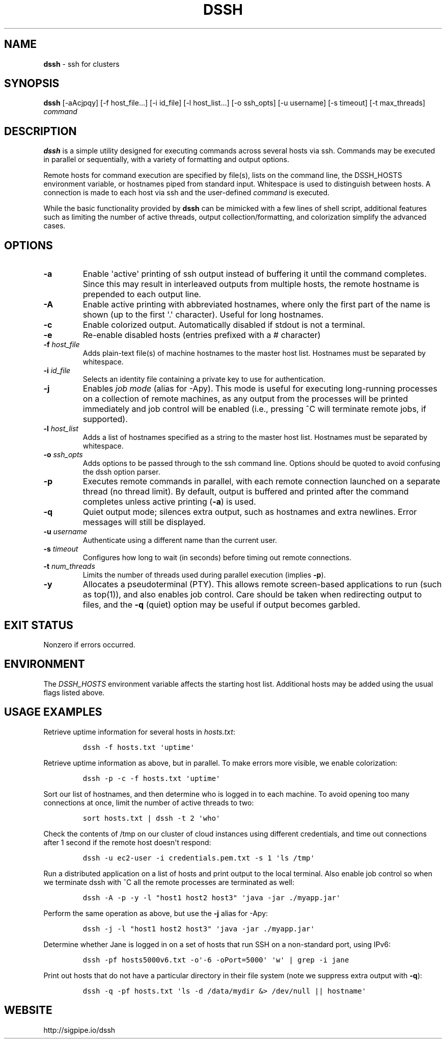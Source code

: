 .\" Automatically generated by Pandoc 1.16.0.2
.\"
.TH "DSSH" "1" "February 2016" "" ""
.hy
.SH NAME
.PP
\f[B]dssh\f[] \- ssh for clusters
.SH SYNOPSIS
.PP
\f[B]dssh\f[] [\-aAcjpqy] [\-f\ host_file...] [\-i\ id_file]
[\-l\ host_list...] [\-o\ ssh_opts] [\-u\ username] [\-s\ timeout]
[\-t\ max_threads] \f[I]command\f[]
.SH DESCRIPTION
.PP
\f[B]dssh\f[] is a simple utility designed for executing commands across
several hosts via ssh.
Commands may be executed in parallel or sequentially, with a variety of
formatting and output options.
.PP
Remote hosts for command execution are specified by file(s), lists on
the command line, the DSSH_HOSTS environment variable, or hostnames
piped from standard input.
Whitespace is used to distinguish between hosts.
A connection is made to each host via ssh and the user\-defined
\f[I]command\f[] is executed.
.PP
While the basic functionality provided by \f[B]dssh\f[] can be mimicked
with a few lines of shell script, additional features such as limiting
the number of active threads, output collection/formatting, and
colorization simplify the advanced cases.
.SH OPTIONS
.TP
.B \-a
Enable \[aq]active\[aq] printing of ssh output instead of buffering it
until the command completes.
Since this may result in interleaved outputs from multiple hosts, the
remote hostname is prepended to each output line.
.RS
.RE
.TP
.B \-A
Enable active printing with abbreviated hostnames, where only the first
part of the name is shown (up to the first \[aq].\[aq] character).
Useful for long hostnames.
.RS
.RE
.TP
.B \-c
Enable colorized output.
Automatically disabled if stdout is not a terminal.
.RS
.RE
.TP
.B \-e
Re\-enable disabled hosts (entries prefixed with a # character)
.RS
.RE
.TP
.B \-f \f[I]host_file\f[]
Adds plain\-text file(s) of machine hostnames to the master host list.
Hostnames must be separated by whitespace.
.RS
.RE
.TP
.B \-i \f[I]id_file\f[]
Selects an identity file containing a private key to use for
authentication.
.RS
.RE
.TP
.B \-j
Enables \f[I]job mode\f[] (alias for \-Apy).
This mode is useful for executing long\-running processes on a
collection of remote machines, as any output from the processes will be
printed immediately and job control will be enabled (i.e., pressing ^C
will terminate remote jobs, if supported).
.RS
.RE
.TP
.B \-l \f[I]host_list\f[]
Adds a list of hostnames specified as a string to the master host list.
Hostnames must be separated by whitespace.
.RS
.RE
.TP
.B \-o \f[I]ssh_opts\f[]
Adds options to be passed through to the ssh command line.
Options should be quoted to avoid confusing the dssh option parser.
.RS
.RE
.TP
.B \-p
Executes remote commands in parallel, with each remote connection
launched on a separate thread (no thread limit).
By default, output is buffered and printed after the command completes
unless active printing (\f[B]\-a\f[]) is used.
.RS
.RE
.TP
.B \-q
Quiet output mode; silences extra output, such as hostnames and extra
newlines.
Error messages will still be displayed.
.RS
.RE
.TP
.B \-u \f[I]username\f[]
Authenticate using a different name than the current user.
.RS
.RE
.TP
.B \-s \f[I]timeout\f[]
Configures how long to wait (in seconds) before timing out remote
connections.
.RS
.RE
.TP
.B \-t \f[I]num_threads\f[]
Limits the number of threads used during parallel execution (implies
\f[B]\-p\f[]).
.RS
.RE
.TP
.B \-y
Allocates a pseudoterminal (PTY).
This allows remote screen\-based applications to run (such as top(1)),
and also enables job control.
Care should be taken when redirecting output to files, and the
\f[B]\-q\f[] (quiet) option may be useful if output becomes garbled.
.RS
.RE
.SH EXIT STATUS
.PP
Nonzero if errors occurred.
.SH ENVIRONMENT
.PP
The \f[I]DSSH_HOSTS\f[] environment variable affects the starting host
list.
Additional hosts may be added using the usual flags listed above.
.SH USAGE EXAMPLES
.PP
Retrieve uptime information for several hosts in \f[I]hosts.txt\f[]:
.IP
.nf
\f[C]
dssh\ \-f\ hosts.txt\ \[aq]uptime\[aq]
\f[]
.fi
.PP
Retrieve uptime information as above, but in parallel.
To make errors more visible, we enable colorization:
.IP
.nf
\f[C]
dssh\ \-p\ \-c\ \-f\ hosts.txt\ \[aq]uptime\[aq]
\f[]
.fi
.PP
Sort our list of hostnames, and then determine who is logged in to each
machine.
To avoid opening too many connections at once, limit the number of
active threads to two:
.IP
.nf
\f[C]
sort\ hosts.txt\ |\ dssh\ \-t\ 2\ \[aq]who\[aq]
\f[]
.fi
.PP
Check the contents of /tmp on our cluster of cloud instances using
different credentials, and time out connections after 1 second if the
remote host doesn\[aq]t respond:
.IP
.nf
\f[C]
dssh\ \-u\ ec2\-user\ \-i\ credentials.pem.txt\ \-s\ 1\ \[aq]ls\ /tmp\[aq]
\f[]
.fi
.PP
Run a distributed application on a list of hosts and print output to the
local terminal.
Also enable job control so when we terminate dssh with ^C all the remote
processes are terminated as well:
.IP
.nf
\f[C]
dssh\ \-A\ \-p\ \-y\ \-l\ "host1\ host2\ host3"\ \[aq]java\ \-jar\ ./myapp.jar\[aq]
\f[]
.fi
.PP
Perform the same operation as above, but use the \f[B]\-j\f[] alias for
\-Apy:
.IP
.nf
\f[C]
dssh\ \-j\ \-l\ "host1\ host2\ host3"\ \[aq]java\ \-jar\ ./myapp.jar\[aq]
\f[]
.fi
.PP
Determine whether Jane is logged in on a set of hosts that run SSH on a
non\-standard port, using IPv6:
.IP
.nf
\f[C]
dssh\ \-pf\ hosts5000v6.txt\ \-o\[aq]\-6\ \-oPort=5000\[aq]\ \[aq]w\[aq]\ |\ grep\ \-i\ jane
\f[]
.fi
.PP
Print out hosts that do not have a particular directory in their file
system (note we suppress extra output with \f[B]\-q\f[]):
.IP
.nf
\f[C]
dssh\ \-q\ \-pf\ hosts.txt\ \[aq]ls\ \-d\ /data/mydir\ &>\ /dev/null\ ||\ hostname\[aq]
\f[]
.fi
.SH WEBSITE
.PP
http://sigpipe.io/dssh
